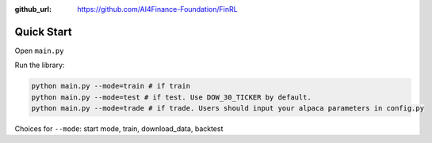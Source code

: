 :github_url: https://github.com/AI4Finance-Foundation/FinRL

Quick Start
==================

Open ``main.py``

.. code-block:: python
   :linenos:

    import json
    import logging
    import os
    import time
    from argparse import ArgumentParser
    import datetime
    
    from finrl import config
    from finrl import config_tickers
    
    
    
    def build_parser():
        parser = ArgumentParser()
        parser.add_argument("--mode",dest="mode",
                            help="start mode, train, download_data"
                                 " backtest",
                            metavar="MODE", default="train")
        return parser
    
    
    def main():
        parser = build_parser()
        options = parser.parse_args()
        if not os.path.exists("./" + config.DATA_SAVE_DIR):
            os.makedirs("./" + config.DATA_SAVE_DIR)
        if not os.path.exists("./" + config.TRAINED_MODEL_DIR):
            os.makedirs("./" + config.TRAINED_MODEL_DIR)
        if not os.path.exists("./" + config.TENSORBOARD_LOG_DIR):
            os.makedirs("./" + config.TENSORBOARD_LOG_DIR)
        if not os.path.exists("./" + config.RESULTS_DIR):
            os.makedirs("./" + config.RESULTS_DIR)
    
    
        if options.mode == "train":
            import finrl.autotrain.training
            finrl.autotrain.training.train_one()
    
        elif options.mode == "download_data":
            from finrl.marketdata.yahoodownloader import YahooDownloader
            df = YahooDownloader(start_date = config.START_DATE,
                                 end_date = config.END_DATE,
                                 ticker_list = config_tickers.DOW_30_TICKER).fetch_data()
            now = datetime.datetime.now().strftime('%Y%m%d-%Hh%M')
            df.to_csv("./"+config.DATA_SAVE_DIR+"/"+now+'.csv')
    
    if __name__ == "__main__":
        main()


Run the library:

.. code-block:: python

    python main.py --mode=train # if train
    python main.py --mode=test # if test. Use DOW_30_TICKER by default.
    python main.py --mode=trade # if trade. Users should input your alpaca parameters in config.py

Choices for ``--mode``: start mode, train, download_data, backtest




